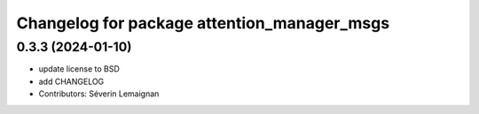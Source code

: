^^^^^^^^^^^^^^^^^^^^^^^^^^^^^^^^^^^^^^^^^^^^
Changelog for package attention_manager_msgs
^^^^^^^^^^^^^^^^^^^^^^^^^^^^^^^^^^^^^^^^^^^^

0.3.3 (2024-01-10)
------------------
* update license to BSD
* add CHANGELOG
* Contributors: Séverin Lemaignan
